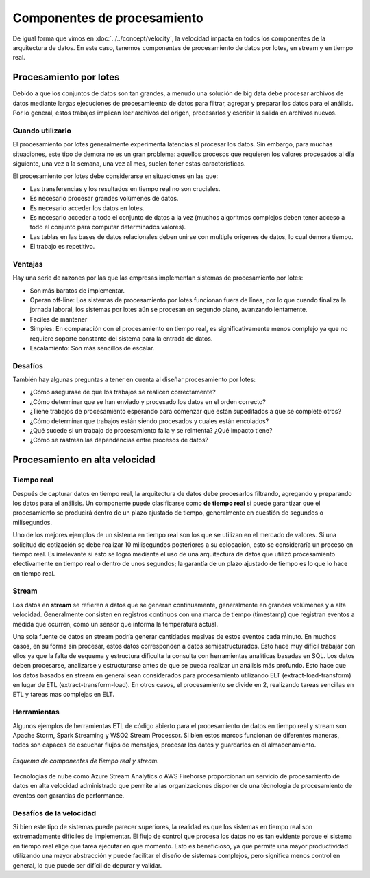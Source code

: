 ============================
Componentes de procesamiento
============================

De igual forma que vimos en :doc:`../../concept/velocity`, la velocidad impacta en todos los componentes de la arquitectura de datos. En este caso, tenemos componentes de procesamiento de datos por lotes, en stream y en tiempo real.

Procesamiento por lotes
-----------------------

Debido a que los conjuntos de datos son tan grandes, a menudo una solución de big data debe procesar archivos de datos mediante largas ejecuciones de procesamieento de datos para filtrar, agregar y preparar los datos para el análisis. Por lo general, estos trabajos implican leer archivos del origen, procesarlos y escribir la salida en archivos nuevos.


Cuando utilizarlo
^^^^^^^^^^^^^^^^^

El procesamiento por lotes generalmente experimenta latencias al procesar los datos. Sin embargo, para muchas situaciones, este tipo de demora no es un gran problema: aquellos procesos que requieren los valores procesados al día siguiente, una vez a la semana, una vez al mes, suelen tener estas características.

El procesamiento por lotes debe considerarse en situaciones en las que:

- Las transferencias y los resultados en tiempo real no son cruciales.
- Es necesario procesar grandes volúmenes de datos.
- Es necesario acceder los datos en lotes.
- Es necesario acceder a todo el conjunto de datos a la vez (muchos algoritmos complejos deben tener acceso a todo el conjunto para computar determinados valores).
- Las tablas en las bases de datos relacionales deben unirse con multiple origenes de datos, lo cual demora tiempo.
- El trabajo es repetitivo.

Ventajas
^^^^^^^^

Hay una serie de razones por las que las empresas implementan sistemas de procesamiento por lotes:

- Son más baratos de implementar.
- Operan off-line: Los sistemas de procesamiento por lotes funcionan fuera de línea, por lo que cuando finaliza la jornada laboral, los sistemas por lotes aún se procesan en segundo plano, avanzando lentamente.
- Faciles de mantener
- Simples: En comparación con el procesamiento en tiempo real, es significativamente menos complejo ya que no requiere soporte constante del sistema para la entrada de datos.
- Escalamiento: Son más sencillos de escalar.


Desafíos
^^^^^^^^

También hay algunas preguntas a tener en cuenta al diseñar procesamiento por lotes:

- ¿Cómo asegurase de que los trabajos se realicen correctamente?
- ¿Cómo determinar que se han enviado y procesado los datos en el orden correcto?
- ¿Tiene trabajos de procesamiento esperando para comenzar que están supeditados a que se complete otros?
- ¿Cómo determinar que trabajos están siendo procesados y cuales están encolados?
- ¿Qué sucede si un trabajo de procesamiento falla y se reintenta? ¿Qué impacto tiene? 
- ¿Cómo se rastrean las dependencias entre procesos de datos?


Procesamiento en alta velocidad
-------------------------------

Tiempo real
^^^^^^^^^^^

Después de capturar datos en tiempo real, la arquitectura de datos debe procesarlos filtrando, agregando y preparando los datos para el análisis. Un componente puede clasificarse como **de tiempo real** si puede garantizar que el procesamiento se producirá dentro de un plazo ajustado de tiempo, generalmente en cuestión de segundos o milisegundos.

Uno de los mejores ejemplos de un sistema en tiempo real son los que se utilizan en el mercado de valores. Si una solicitud de cotización se debe realizar 10 milisegundos posteriores a su colocación, esto se consideraría un proceso en tiempo real. Es irrelevante si esto se logró mediante el uso de una arquitectura de datos que utilizó procesamiento efectivamente en tiempo real o dentro de unos segundos; la garantía de un plazo ajustado de tiempo es lo que lo hace en tiempo real.

Stream
^^^^^^

Los datos en **stream** se refieren a datos que se generan continuamente, generalmente en grandes volúmenes y a alta velocidad. Generalmente consisten en registros continuos con una marca de tiempo (timestamp) que registran eventos a medida que ocurren, como un sensor que informa la temperatura actual.

Una sola fuente de datos en stream podría generar cantidades masivas de estos eventos cada minuto. En muchos casos, en su forma sin procesar, estos datos corresponden a datos semiestructurados. Esto hace muy difícil trabajar con ellos ya que la falta de esquema y estructura dificulta la consulta con herramientas analíticas basadas en SQL. Los datos deben procesarse, analizarse y estructurarse antes de que se pueda realizar un análisis más profundo. Esto hace que los datos basados en stream en general sean considerados para procesamiento utilizando ELT (extract-load-transform) en lugar de ETL (extract-transform-load). En otros casos, el procesamiento se divide en 2, realizando tareas sencillas en ETL y tareas mas complejas en ELT.

Herramientas
^^^^^^^^^^^^

Algunos ejemplos de herramientas ETL de código abierto para el procesamiento de datos en tiempo real y stream son Apache Storm, Spark Streaming y WSO2 Stream Processor. Si bien estos marcos funcionan de diferentes maneras, todos son capaces de escuchar flujos de mensajes, procesar los datos y guardarlos en el almacenamiento.

.. figure:: ../_images/arch-processing-stream.png
   :alt: Esquema de componentes de tiempo real y stream
   :align: center

   *Esquema de componentes de tiempo real y stream.*

Tecnologias de nube como Azure Stream Analytics o AWS Firehorse proporcionan un servicio de procesamiento de datos en alta velocidad administrado que permite a las organizaciones disponer de una técnologia de procesamiento de eventos con garantias de performance.


Desafíos de la velocidad
^^^^^^^^^^^^^^^^^^^^^^^^

Si bien este tipo de sistemas puede parecer superiores, la realidad es que los sistemas en tiempo real son extremadamente difíciles de implementar. El flujo de control que procesa los datos no es tan evidente porque el sistema en tiempo real elige qué tarea ejecutar en que momento. Esto es beneficioso, ya que permite una mayor productividad utilizando una mayor abstracción y puede facilitar el diseño de sistemas complejos, pero significa menos control en general, lo que puede ser difícil de depurar y validar.
